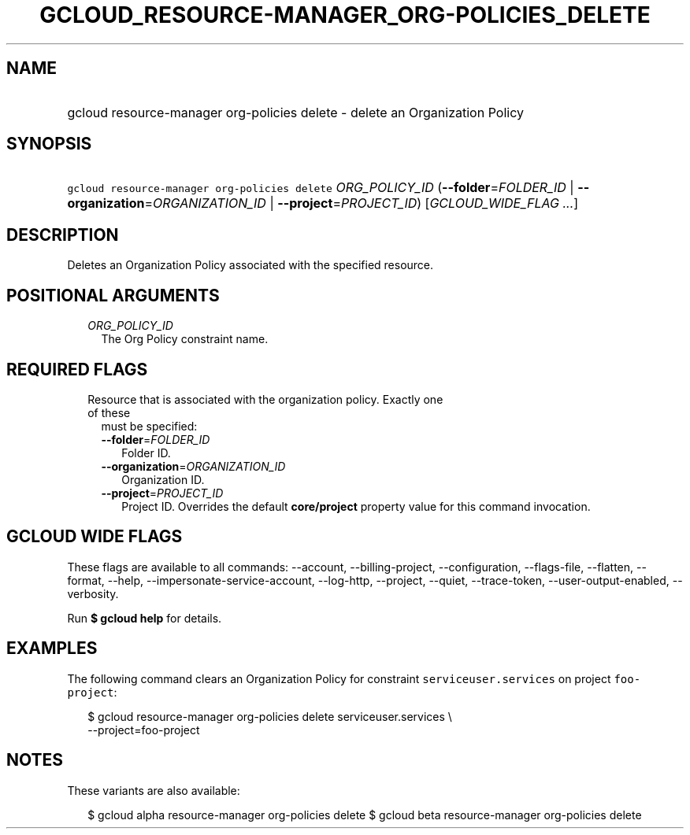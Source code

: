
.TH "GCLOUD_RESOURCE\-MANAGER_ORG\-POLICIES_DELETE" 1



.SH "NAME"
.HP
gcloud resource\-manager org\-policies delete \- delete an Organization Policy



.SH "SYNOPSIS"
.HP
\f5gcloud resource\-manager org\-policies delete\fR \fIORG_POLICY_ID\fR (\fB\-\-folder\fR=\fIFOLDER_ID\fR\ |\ \fB\-\-organization\fR=\fIORGANIZATION_ID\fR\ |\ \fB\-\-project\fR=\fIPROJECT_ID\fR) [\fIGCLOUD_WIDE_FLAG\ ...\fR]



.SH "DESCRIPTION"

Deletes an Organization Policy associated with the specified resource.



.SH "POSITIONAL ARGUMENTS"

.RS 2m
.TP 2m
\fIORG_POLICY_ID\fR
The Org Policy constraint name.


.RE
.sp

.SH "REQUIRED FLAGS"

.RS 2m
.TP 2m

Resource that is associated with the organization policy. Exactly one of these
must be specified:

.RS 2m
.TP 2m
\fB\-\-folder\fR=\fIFOLDER_ID\fR
Folder ID.

.TP 2m
\fB\-\-organization\fR=\fIORGANIZATION_ID\fR
Organization ID.

.TP 2m
\fB\-\-project\fR=\fIPROJECT_ID\fR
Project ID. Overrides the default \fBcore/project\fR property value for this
command invocation.


.RE
.RE
.sp

.SH "GCLOUD WIDE FLAGS"

These flags are available to all commands: \-\-account, \-\-billing\-project,
\-\-configuration, \-\-flags\-file, \-\-flatten, \-\-format, \-\-help,
\-\-impersonate\-service\-account, \-\-log\-http, \-\-project, \-\-quiet,
\-\-trace\-token, \-\-user\-output\-enabled, \-\-verbosity.

Run \fB$ gcloud help\fR for details.



.SH "EXAMPLES"

The following command clears an Organization Policy for constraint
\f5serviceuser.services\fR on project \f5foo\-project\fR:

.RS 2m
$ gcloud resource\-manager org\-policies delete serviceuser.services \e
    \-\-project=foo\-project
.RE



.SH "NOTES"

These variants are also available:

.RS 2m
$ gcloud alpha resource\-manager org\-policies delete
$ gcloud beta resource\-manager org\-policies delete
.RE

